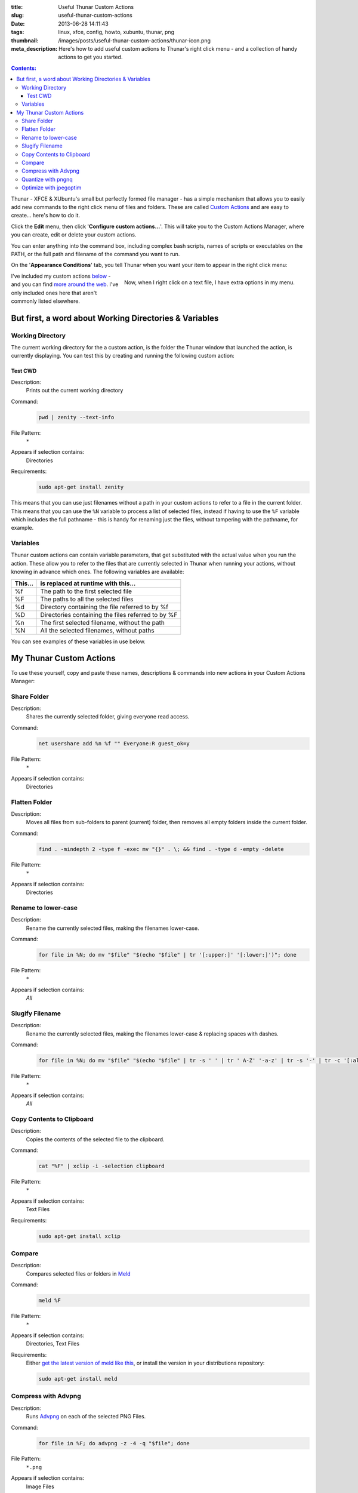 :title: Useful Thunar Custom Actions
:slug: useful-thunar-custom-actions
:date: 2013-06-28 14:11:43
:tags: linux, xfce, config, howto, xubuntu, thunar, png
:thumbnail: /images/posts/useful-thunar-custom-actions/thunar-icon.png
:meta_description: Here's how to add useful custom actions to Thunar's right click menu - and a collection of handy actions to get you started.

.. contents:: Contents:

.. image:: {static}/images/posts/useful-thunar-custom-actions/thunar-icon.png
    :alt: Thunar's icon, a beautifully rendered, stylized version of Thor's hammer, Mjölnir.

Thunar - XFCE & XUbuntu's small but perfectly formed file manager - has a simple mechanism that allows you to easily add new commands to the right click menu of files and folders. These are called `Custom Actions <http://docs.xfce.org/xfce/thunar/custom-actions>`_ and are easy to create... here's how to do it.

Click the **Edit** menu, then click '**Configure custom actions...**'. This will take you to the Custom Actions Manager, where you can create, edit or delete your custom actions.

You can enter anything into the command box, including complex bash scripts, names of scripts or executables on the PATH, or the full path and filename of the command you want to run.

.. image:: {static}/images/posts/useful-thunar-custom-actions/thunar-custom-actions-edit-1.png

On the '**Appearance Conditions**' tab, you tell Thunar when you want your item to appear in the right click menu:

.. figure:: {static}/images/posts/useful-thunar-custom-actions/thunar-custom-actions-edit-3.png
    :align: right

    Now, when I right click on a text file, I have extra options in my menu.

I've included my custom actions `below <#my-thunar-custom-actions>`_ - and you can find `more around the web <https://www.google.com/search?q=thunar+custom+actions>`_. I've only included ones here that aren't commonly listed elsewhere.

But first, a word about Working Directories & Variables
-----------------------------------------------------------

Working Directory
====================

The current working directory for the a custom action, is the folder the Thunar window that launched the action, is currently displaying. You can test this by creating and running the following custom action:

Test CWD
~~~~~~~~~~~

Description:
    Prints out the current working directory
Command:
    .. code-block:: bash

        pwd | zenity --text-info

File Pattern:
    ``*``
Appears if selection contains:
    Directories
Requirements:
    .. code-block:: bash

        sudo apt-get install zenity

This means that you can use just filenames without a path in your custom actions to refer to a file in the current folder. This means that you can use the ``%N`` variable to process a list of selected files, instead if having to use the ``%F`` variable which includes the full pathname - this is handy for renaming just the files, without tampering with the pathname, for example.

Variables
=============

Thunar custom actions can contain variable parameters, that get substituted with the actual value when you run the action. These allow you to refer to the files that are currently selected in Thunar when running your actions, without knowing in advance which ones. The following variables are available:

+---------+----------------------------------------------------+
| This... | is replaced at runtime with this...                |
+=========+====================================================+
| %f      | The path to the first selected file                |
+---------+----------------------------------------------------+
| %F      | The paths to all the selected files                |
+---------+----------------------------------------------------+
| %d      | Directory containing the file referred to by %f    |
+---------+----------------------------------------------------+
| %D      | Directories containing the files referred to by %F |
+---------+----------------------------------------------------+
| %n      | The first selected filename, without the path      |
+---------+----------------------------------------------------+
| %N      | All the selected filenames, without paths          |
+---------+----------------------------------------------------+

You can see examples of these variables in use below.

My Thunar Custom Actions
---------------------------

To use these yourself, copy and paste these names, descriptions & commands into new actions in your Custom Actions Manager:

Share Folder
============
Description:
    Shares the currently selected folder, giving everyone read access.
Command:
    .. code-block:: bash

        net usershare add %n %f "" Everyone:R guest_ok=y
File Pattern:
    ``*``
Appears if selection contains:
    Directories


Flatten Folder
==============
Description:
    Moves all files from sub-folders to parent (current) folder, then removes all empty folders inside the current folder.
Command:
    .. code-block:: bash

        find . -mindepth 2 -type f -exec mv "{}" . \; && find . -type d -empty -delete
File Pattern:
    ``*``
Appears if selection contains:
    Directories

Rename to lower-case
====================
Description:
    Rename the currently selected files, making the filenames lower-case.
Command:
    .. code-block:: bash

        for file in %N; do mv "$file" "$(echo "$file" | tr '[:upper:]' '[:lower:]')"; done
File Pattern:
    ``*``
Appears if selection contains:
    *All*

Slugify Filename
===============================
Description:
    Rename the currently selected files, making the filenames lower-case & replacing spaces with dashes.
Command:
    .. code-block:: bash

        for file in %N; do mv "$file" "$(echo "$file" | tr -s ' ' | tr ' A-Z' '-a-z' | tr -s '-' | tr -c '[:alnum:][:cntrl:].' '-')"; done
File Pattern:
    ``*``
Appears if selection contains:
    *All*

Copy Contents to Clipboard
==========================
Description:
    Copies the contents of the selected file to the clipboard.
Command:
    .. code-block:: bash

        cat "%F" | xclip -i -selection clipboard
File Pattern:
    ``*``
Appears if selection contains:
    Text Files
Requirements:
    .. code-block:: bash

        sudo apt-get install xclip

Compare
====================
Description:
    Compares selected files or folders in `Meld <http://meldmerge.org/>`_
Command:
    .. code-block:: bash

        meld %F
File Pattern:
    ``*``
Appears if selection contains:
    Directories, Text Files
Requirements:
    Either `get the latest version of meld like this <https://coderwall.com/p/isntfq>`_, or install the version in your distributions repository:

    .. code-block:: bash

        sudo apt-get install meld

Compress with Advpng
====================

Description:
    Runs `Advpng <http://en.wikipedia.org/wiki/Advpng>`_ on each of the selected PNG Files.
Command:
    .. code-block:: bash

        for file in %F; do advpng -z -4 -q "$file"; done
File Pattern:
    ``*.png``
Appears if selection contains:
    Image Files
Requirements:
    .. code-block:: bash

        sudo apt-get install advancecomp

Quantize with pngnq
====================

Description:
    Reduce to 8bit colour, by running `pngnq <https://github.com/stuart/pngnq>`_ on each of the selected PNG Files.
Command:
    .. code-block:: bash

        for file in %F; do pngnq -s1 "$file"; done
File Pattern:
    ``*.png``
Appears if selection contains:
    Image Files
Requirements:
    .. code-block:: bash

        sudo apt-get install pngnq

Optimize with jpegoptim
========================

Description:
    Losslessly optimize JPEGs, by optimizing the Huffman tables and stripping comments and EXIF metadata from the file.
Command:
    .. code-block:: bash

        for file in %F; do jpegoptim --strip-all -of "$file"; done
File Pattern:
    ``*.jpg;*.jpeg``
Appears if selection contains:
    Image Files
Requirements:
    .. code-block:: bash

        sudo apt-get install jpegoptim
